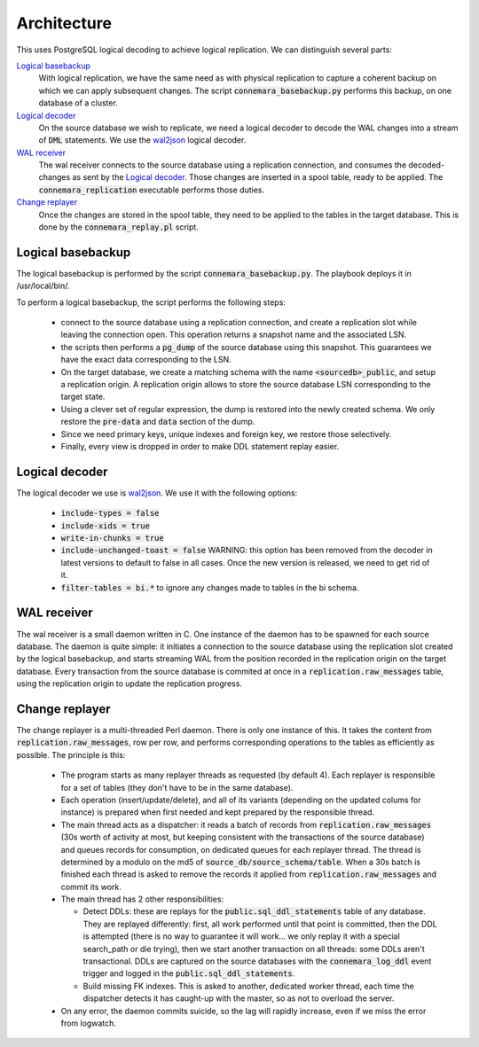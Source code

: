 Architecture
============

This uses PostgreSQL logical decoding to achieve logical replication. We can
distinguish several parts:

`Logical basebackup`_
  With logical replication, we have the same need as with physical replication
  to capture a coherent backup on which we can apply subsequent changes. The
  script :code:`connemara_basebackup.py` performs this backup, on one database
  of a cluster.
`Logical decoder`_
  On the source database we wish to replicate, we need a logical decoder to
  decode the WAL changes into a stream of :code:`DML` statements. We use the
  `wal2json`_ logical decoder.
`WAL receiver`_
  The wal receiver connects to the source database using a replication
  connection, and consumes the decoded-changes as sent by the `Logical
  decoder`_. Those changes are inserted in a spool table, ready to be applied.
  The :code:`connemara_replication` executable performs those duties.
`Change replayer`_
  Once the changes are stored in the spool table, they need to be applied to the
  tables in the target database. This is done by the :code:`connemara_replay.pl`
  script.



.. graphviz::

  digraph top {

    labelloc="t";
    splines="polyline";
    compound="true";

    graph [
        rankdir = "LR"
    ];

   subgraph cluster_0 {
        label="Connemara";
        style=filled;
        color=lightgrey;

        subgraph cluster_1 {
          label = "Source Host";
          compound="true";
          style=filled;
          color=white;
          subgraph cluster_2 {
            style=filled;
            color=lightgrey;
            label = "Source PostgreSQL";
            sourcedb [style=invis shape=none];
            database1;
            database2;
          }
          sourcehost[style=invis shape=none];
        }

        subgraph cluster_5 {
          label = "Target Host";
          compound="true";
          style=filled;
          color=white;
          subgraph cluster_6 {
            compound="true";
            style=filled;
            color=lightgrey;

            label = "Target Database";
            targetdb [style=invis shape=none];
            database1_public [shape=folder, label="database1_public schema"];
            database2_public [shape=folder, label="database2_public schema"];
            replication_messages [shape=rectangle, label="replication.raw_messages"];
          }
          targethost [style=invis shape=none];
          connemara_basebackup [shape=square label="connemara_basebackup.py"]
          connemara_replication_database1 [shape=square label="connemara_replication@database1"]
          connemara_replication_database2 [shape=square label="connemara_replication@database2"]
          connemara_replay [shape=square label="connemara_replay.pl"]
        }

        sourcehost -> targethost [ltail="cluster_1", lhead="cluster_5"];

        connemara_basebackup -> database2[label="Create replication slot\nPG Dump"]
        connemara_basebackup -> database1[label="Create replication slot\nPG Dump"]
        connemara_basebackup -> targetdb[label="Create replication_origin"][lhead=cluster_6]
        connemara_basebackup -> database2_public[label="Restore data"]
        connemara_basebackup -> database1_public[label="Restore data"]
        connemara_replication_database1 -> database1[label="Consume WAL"]
        connemara_replication_database2 -> database2[label="Consume WAL"]
        connemara_replication_database1 -> replication_messages [label="Insert changes"]
        connemara_replication_database2 -> replication_messages [label="Insert changes"]
        connemara_replay -> replication_messages [label="consume changes"]
        connemara_replay -> database1_public [label="Apply changes"]
        connemara_replay -> database2_public [label="Apply changes"]
      }
  }


Logical basebackup
------------------

The logical basebackup is performed by the script :code:`connemara_basebackup.py`. The playbook deploys it in /usr/local/bin/.

To perform a logical basebackup, the script performs the following steps:

  * connect to the source database using a replication connection, and create a
    replication slot while leaving the connection open. This operation returns a snapshot name and the associated LSN.
  * the scripts then performs a :code:`pg_dump` of the source database using
    this snapshot. This guarantees we have the exact data corresponding to the
    LSN.
  * On the target database, we create a matching schema with the name
    :code:`<sourcedb>_public`, and setup a replication origin. A replication
    origin allows to store the source database LSN corresponding to the target
    state.
  * Using a clever set of regular expression, the dump is restored into the
    newly created schema. We only restore the :code:`pre-data` and :code:`data`
    section of the dump.
  * Since we need primary keys, unique indexes and foreign key, we restore those
    selectively.
  * Finally, every view is dropped in order to make DDL statement replay easier.



Logical decoder
---------------

The logical decoder we use is `wal2json`_. We use it with the following options:

  * :code:`include-types = false`
  * :code:`include-xids = true`
  * :code:`write-in-chunks = true`
  * :code:`include-unchanged-toast = false` WARNING: this option has been
    removed from the decoder in latest versions to default to false in all cases. Once the new
    version is released, we need to get rid of it.
  * :code:`filter-tables = bi.*` to ignore any changes made to tables in the bi
    schema.



WAL receiver
------------

The wal receiver is a small daemon written in C. One instance of the daemon has
to be spawned for each source database. The daemon is quite simple: it initiates
a connection to the source database using the replication slot created by the
logical basebackup, and starts streaming WAL from the position recorded in the
replication origin on the target database. Every transaction from the source
database is commited at once in a :code:`replication.raw_messages` table, using
the replication origin to update the replication progress.


Change replayer
---------------

The change replayer is a multi-threaded Perl daemon. There is only one instance of this.
It takes the content from :code:`replication.raw_messages`, row per row, and performs
corresponding operations to the tables as efficiently as possible. The principle is this:

  * The program starts as many replayer threads as requested (by default 4).
    Each replayer is responsible for a set of tables (they don't have to be in the same
    database).
  * Each operation (insert/update/delete), and all of its variants (depending on
    the updated colums for instance) is prepared when first needed and kept prepared by
    the responsible thread.
  * The main thread acts as a dispatcher: it reads a batch of records from
    :code:`replication.raw_messages` (30s worth of activity at most, but keeping consistent
    with the transactions of the source database) and queues records for
    consumption, on dedicated queues for each replayer thread. The thread is determined
    by a modulo on the md5 of :code:`source_db/source_schema/table`. When a 30s batch is finished
    each thread is asked to remove the records it applied from :code:`replication.raw_messages`
    and commit its work.
  * The main thread has 2 other responsibilities:

    * Detect DDLs: these are replays for the :code:`public.sql_ddl_statements` table of any database.
      They are replayed differently: first, all work performed until that point is committed,
      then the DDL is attempted (there is no way to guarantee it will work… we only replay
      it with a special search_path or die trying), then we start another transaction on all threads: some DDLs aren't
      transactional. DDLs are captured on the source databases with the :code:`connemara_log_ddl`
      event trigger and logged in the :code:`public.sql_ddl_statements`.
    * Build missing FK indexes. This is asked to another, dedicated worker thread, each time
      the dispatcher detects it has caught-up with the master, so as not to overload the server.
  * On any error, the daemon commits suicide, so the lag will rapidly increase, even if we miss
    the error from logwatch.


.. _wal2json: https://github.com/eulerto/wal2json

